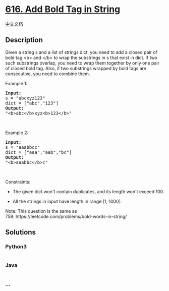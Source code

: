 * [[https://leetcode.com/problems/add-bold-tag-in-string][616. Add Bold
Tag in String]]
  :PROPERTIES:
  :CUSTOM_ID: add-bold-tag-in-string
  :END:
[[./solution/0600-0699/0616.Add Bold Tag in String/README.org][中文文档]]

** Description
   :PROPERTIES:
   :CUSTOM_ID: description
   :END:
Given a string s and a list of strings dict, you need to add a closed
pair of bold tag <b> and </b> to wrap the substrings in s that exist in
dict. If two such substrings overlap, you need to wrap them together by
only one pair of closed bold tag. Also, if two substrings wrapped by
bold tags are consecutive, you need to combine them.

#+begin_html
  <p>
#+end_html

Example 1:

#+begin_html
  </p>
#+end_html

#+begin_html
  <pre>
  <b>Input:</b> 
  s = &quot;abcxyz123&quot;
  dict = [&quot;abc&quot;,&quot;123&quot;]
  <b>Output:</b>
  &quot;&lt;b&gt;abc&lt;/b&gt;xyz&lt;b&gt;123&lt;/b&gt;&quot;
  </pre>
#+end_html

#+begin_html
  <p>
#+end_html

 

#+begin_html
  </p>
#+end_html

#+begin_html
  <p>
#+end_html

Example 2:

#+begin_html
  </p>
#+end_html

#+begin_html
  <pre>
  <b>Input:</b> 
  s = &quot;aaabbcc&quot;
  dict = [&quot;aaa&quot;,&quot;aab&quot;,&quot;bc&quot;]
  <b>Output:</b>
  &quot;&lt;b&gt;aaabbc&lt;/b&gt;c&quot;
  </pre>
#+end_html

#+begin_html
  <p>
#+end_html

 

#+begin_html
  </p>
#+end_html

#+begin_html
  <p>
#+end_html

Constraints:

#+begin_html
  </p>
#+end_html

#+begin_html
  <ul>
#+end_html

#+begin_html
  <li>
#+end_html

The given dict won't contain duplicates, and its length won't
exceed 100.

#+begin_html
  </li>
#+end_html

#+begin_html
  <li>
#+end_html

All the strings in input have length in range [1, 1000].

#+begin_html
  </li>
#+end_html

#+begin_html
  </ul>
#+end_html

#+begin_html
  <p>
#+end_html

Note: This question is the same as
758: https://leetcode.com/problems/bold-words-in-string/

#+begin_html
  </p>
#+end_html

** Solutions
   :PROPERTIES:
   :CUSTOM_ID: solutions
   :END:

#+begin_html
  <!-- tabs:start -->
#+end_html

*** *Python3*
    :PROPERTIES:
    :CUSTOM_ID: python3
    :END:
#+begin_src python
#+end_src

*** *Java*
    :PROPERTIES:
    :CUSTOM_ID: java
    :END:
#+begin_src java
#+end_src

*** *...*
    :PROPERTIES:
    :CUSTOM_ID: section
    :END:
#+begin_example
#+end_example

#+begin_html
  <!-- tabs:end -->
#+end_html
